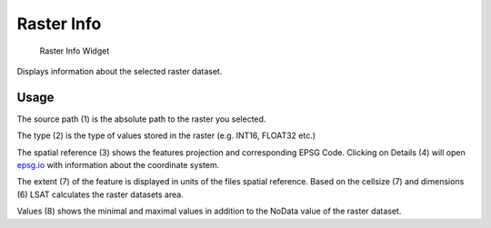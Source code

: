 .. _rasterInfo:

Raster Info
-----------

.. figure:: img/RasterInfo1.png
   :scale: 35 %
   :alt: Raster Info Widget

   Raster Info Widget

Displays information about the selected raster dataset.

Usage
^^^^^

The source path (1) is the absolute path to the raster you selected.

The type (2) is the type of values stored in the raster (e.g. INT16, FLOAT32 etc.)

The spatial reference (3) shows the features projection and corresponding EPSG Code. Clicking on 
Details (4) will open `epsg.io <https://epsg.io>`_ with information about the coordinate system.

The extent (7) of the feature is displayed in units of the files spatial reference. Based on the 
cellsize (7) and dimensions (6) LSAT calculates the raster datasets area.

Values (8) shows the minimal and maximal values in addition to the NoData value of the raster 
dataset.
